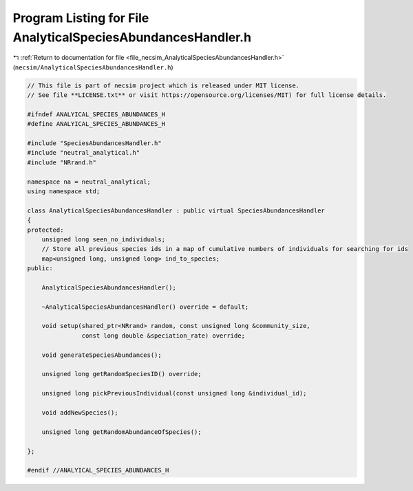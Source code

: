 
.. _program_listing_file_necsim_AnalyticalSpeciesAbundancesHandler.h:

Program Listing for File AnalyticalSpeciesAbundancesHandler.h
=============================================================

|exhale_lsh| :ref:`Return to documentation for file <file_necsim_AnalyticalSpeciesAbundancesHandler.h>` (``necsim/AnalyticalSpeciesAbundancesHandler.h``)

.. |exhale_lsh| unicode:: U+021B0 .. UPWARDS ARROW WITH TIP LEFTWARDS

.. code-block:: cpp

   // This file is part of necsim project which is released under MIT license.
   // See file **LICENSE.txt** or visit https://opensource.org/licenses/MIT) for full license details.
   
   #ifndef ANALYICAL_SPECIES_ABUNDANCES_H
   #define ANALYICAL_SPECIES_ABUNDANCES_H
   
   #include "SpeciesAbundancesHandler.h"
   #include "neutral_analytical.h"
   #include "NRrand.h"
   
   namespace na = neutral_analytical;
   using namespace std;
   
   class AnalyticalSpeciesAbundancesHandler : public virtual SpeciesAbundancesHandler
   {
   protected:
       unsigned long seen_no_individuals;
       // Store all previous species ids in a map of cumulative numbers of individuals for searching for ids
       map<unsigned long, unsigned long> ind_to_species;
   public:
   
       AnalyticalSpeciesAbundancesHandler();
   
       ~AnalyticalSpeciesAbundancesHandler() override = default;
   
       void setup(shared_ptr<NRrand> random, const unsigned long &community_size,
                  const long double &speciation_rate) override;
   
       void generateSpeciesAbundances();
   
       unsigned long getRandomSpeciesID() override;
   
       unsigned long pickPreviousIndividual(const unsigned long &individual_id);
   
       void addNewSpecies();
   
       unsigned long getRandomAbundanceOfSpecies();
   
   };
   
   #endif //ANALYICAL_SPECIES_ABUNDANCES_H
